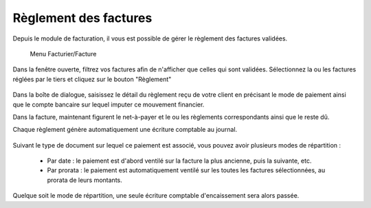 Règlement des factures
======================

Depuis le module de facturation, il vous est possible de gérer le règlement des factures validées.

     Menu Facturier/Facture

Dans la fenêtre ouverte, filtrez vos factures afin de n'afficher que celles qui sont validées.
Sélectionnez la ou les factures réglées par le tiers et cliquez sur le bouton "Règlement"

    .. image:: payoff.png

Dans la boîte de dialogue, saisissez le détail du règlement reçu de votre client en précisant le mode de paiement ainsi que le  compte bancaire sur lequel imputer ce mouvement financier.

Dans la facture, maintenant figurent le net-à-payer  et le ou les règlements correspondants ainsi que le reste dû.

Chaque règlement génère automatiquement une écriture comptable au journal.

    .. image:: multi-payoff.png

Suivant le type de document sur lequel ce paiement est associé, vous pouvez avoir plusieurs modes de répartition :

 - Par date : le paiement est d'abord ventilé sur la facture la plus ancienne, puis la suivante, etc.
 - Par prorata : le paiement est automatiquement ventilé sur les toutes les factures sélectionnées, au prorata de leurs montants. 

Quelque soit le mode de répartition, une seule écriture comptable d'encaissement sera alors passée.
